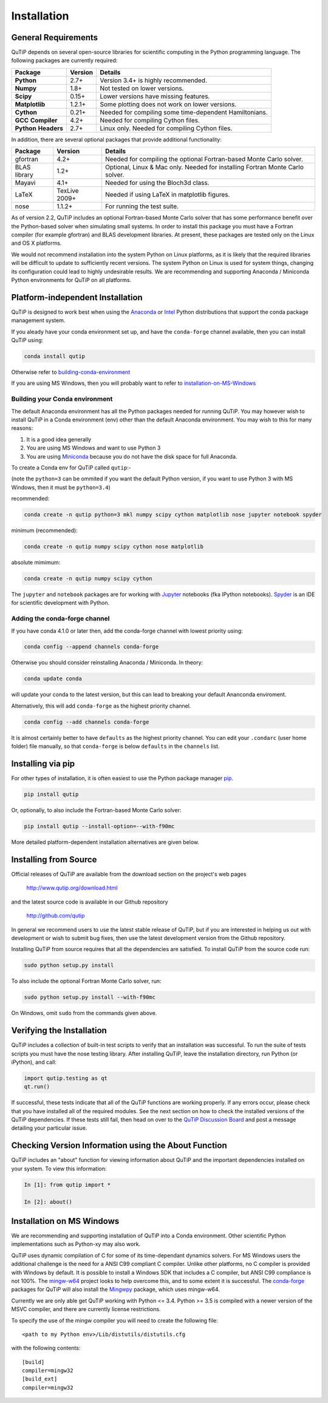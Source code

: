.. QuTiP 
   Copyright (C) 2011 and later, Paul D. Nation, Robert J. Johansson & Alexander Pitchford

.. This file can be edited using retext 6.1 https://github.com/retext-project/retext

.. _install:

**************
Installation
**************

.. _install-requires:

General Requirements
=====================

QuTiP depends on several open-source libraries for scientific computing in the Python
programming language.  The following packages are currently required:

.. cssclass:: table-striped

+----------------+--------------+-----------------------------------------------------+
| Package        | Version      | Details                                             |
+================+==============+=====================================================+
| **Python**     | 2.7+         | Version 3.4+ is highly recommended.                 |
+----------------+--------------+-----------------------------------------------------+
| **Numpy**      | 1.8+         | Not tested on lower versions.                       |
+----------------+--------------+-----------------------------------------------------+
| **Scipy**      | 0.15+        | Lower versions have missing features.               |
+----------------+--------------+-----------------------------------------------------+
| **Matplotlib** | 1.2.1+       | Some plotting does not work on lower versions.      |
+----------------+--------------+-----------------------------------------------------+
| **Cython**     | 0.21+        | Needed for compiling some time-dependent            |
|                |              | Hamiltonians.                                       |
+----------------+--------------+-----------------------------------------------------+
| **GCC**        | 4.2+         | Needed for compiling Cython files.                  |
| **Compiler**   |              |                                                     |
+----------------+--------------+-----------------------------------------------------+
| **Python**     | 2.7+         | Linux only. Needed for compiling Cython files.      |
| **Headers**    |              |                                                     |
+----------------+--------------+-----------------------------------------------------+


In addition, there are several optional packages that provide additional functionality:

+----------------+--------------+-----------------------------------------------------+
| Package        | Version      | Details                                             |
+================+==============+=====================================================+
| gfortran       | 4.2+         | Needed for compiling the optional Fortran-based     |
|                |              | Monte Carlo solver.                                 |
+----------------+--------------+-----------------------------------------------------+
| BLAS           | 1.2+         | Optional, Linux & Mac only.                         |
| library        |              | Needed for installing Fortran Monte Carlo solver.   |
+----------------+--------------+-----------------------------------------------------+
| Mayavi         | 4.1+         | Needed for using the Bloch3d class.                 |
+----------------+--------------+-----------------------------------------------------+
| LaTeX          | TexLive 2009+| Needed if using LaTeX in matplotlib figures.        |    
+----------------+--------------+-----------------------------------------------------+
| nose           | 1.1.2+       | For running the test suite.                         |
+----------------+--------------+-----------------------------------------------------+


As of version 2.2, QuTiP includes an optional Fortran-based Monte Carlo solver that has some performance benefit over the Python-based solver when simulating small systems. In order to install this package you must have a Fortran compiler (for example gfortran) and BLAS development libraries.  At present, these packages are tested only on the Linux and OS X platforms.

We would not recommend installation into the system Python on Linux platforms, as it is likely that the required libraries will be difficult to update to sufficiently recent versions. The system Python on Linux is used for system things, changing its configuration could lead to highly undesirable results. We are recommending and supporting Anaconda / Miniconda Python environments for QuTiP on all platforms.

.. _install-platform-independent:

Platform-independent Installation
=================================

QuTiP is designed to work best when using the `Anaconda <https://www.continuum.io/downloads>`_ or `Intel <https://software.intel.com/en-us/python-distribution>`_ Python distributions that support the conda package management system.

If you aleady have your conda environment set up, and have the ``conda-forge`` channel available, then you can install QuTiP using:

.. code-block:: bash

   conda install qutip

Otherwise refer to building-conda-environment_

If you are using MS Windows, then you will probably want to refer to installation-on-MS-Windows_

.. _building-conda-environment:

Building your Conda environment
-------------------------------
The default Anaconda environment has all the Python packages needed for running QuTiP. 
You may however wish to install QuTiP in a Conda environment (env) other than the default Anaconda environment. 
You may wish to this for many reasons:

1. It is a good idea generally
2. You are using MS Windows and want to use Python 3
3. You are using `Miniconda <http://conda.pydata.org/miniconda.html>`_ because you do not have the disk space for full Anaconda.

To create a Conda env for QuTiP called ``qutip``:-

(note the ``python=3`` can be ommited if you want the default Python version, if you want to use Python 3 with MS Windows, then it must be ``python=3.4``)

recommended:

.. code-block:: bash

   conda create -n qutip python=3 mkl numpy scipy cython matplotlib nose jupyter notebook spyder

minimum (recommended):

.. code-block:: bash

   conda create -n qutip numpy scipy cython nose matplotlib

absolute mimimum:

.. code-block:: bash

   conda create -n qutip numpy scipy cython

The ``jupyter`` and ``notebook`` packages are for working with `Jupyter <http://jupyter.org/>`_ notebooks (fka IPython notebooks). 
`Spyder <https://pythonhosted.org/spyder/>`_ is an IDE for scientific development with Python.

Adding the conda-forge channel
------------------------------

If you have conda 4.1.0 or later then, add the conda-forge channel with lowest priority using:

.. code-block:: bash

   conda config --append channels conda-forge

Otherwise you should consider reinstalling Anaconda / Miniconda. In theory:

.. code-block:: bash

   conda update conda

will update your conda to the latest version, but this can lead to breaking your default Ananconda enviroment.

Alternatively, this will add ``conda-forge`` as the highest priority channel.

.. code-block:: bash

   conda config --add channels conda-forge

It is almost certainly better to have ``defaults`` as the highest priority channel.
You can edit your ``.condarc`` (user home folder) file manually, so that ``conda-forge`` is below ``defaults`` in the ``channels`` list.


Installing via pip
==================

For other types of installation, it is often easiest to use the Python package manager `pip <http://www.pip-installer.org/>`_.

.. code-block:: bash

   pip install qutip

Or, optionally, to also include the Fortran-based Monte Carlo solver:

.. code-block:: bash

   pip install qutip --install-option=--with-f90mc

More detailed platform-dependent installation alternatives are given below.

.. _install-get-it:

Installing from Source
======================

Official releases of QuTiP are available from the download section on the project's web pages

    http://www.qutip.org/download.html

and the latest source code is available in our Github repository

    http://github.com/qutip

In general we recommend users to use the latest stable release of QuTiP, but if you are interested in helping us out with development or wish to submit bug fixes, then use the latest development version from the Github repository.

Installing QuTiP from source requires that all the dependencies are satisfied.  To install QuTiP from the source code run:

.. code-block:: bash

   sudo python setup.py install

To also include the optional Fortran Monte Carlo solver, run:

.. code-block:: bash
    
   sudo python setup.py install --with-f90mc

On Windows, omit ``sudo`` from the commands given above.


.. _install-verify:

Verifying the Installation
==========================

QuTiP includes a collection of built-in test scripts to verify that an installation was successful. To run the suite of tests scripts you must have the nose testing library. After installing QuTiP, leave the installation directory, run Python (or iPython), and call:

.. code-block:: python

   import qutip.testing as qt
   qt.run()

If successful, these tests indicate that all of the QuTiP functions are working properly.  If any errors occur, please check that you have installed all of the required modules.  See the next section on how to check the installed versions of the QuTiP dependencies. If these tests still fail, then head on over to the `QuTiP Discussion Board <http://groups.google.com/group/qutip>`_ and post a message detailing your particular issue.

.. _install-about:

Checking Version Information using the About Function
=====================================================

QuTiP includes an "about" function for viewing information about QuTiP and the important dependencies installed on your system.  To view this information:

.. code-block:: python

   In [1]: from qutip import *

   In [2]: about()

.. _installation-on-MS-Windows:

Installation on MS Windows
==========================
We are recommending and supporting installation of QuTiP into a Conda environment. Other scientific Python implementations such as Python-xy may also work.

QuTiP uses dynamic compilation of C for some of its time-dependant dynamics solvers. For MS Windows users the additional challenge is the need for a ANSI C99 compliant C compiler. Unlike other platforms, no C compiler is provided with Windows by default. 
It is possible to install a Windows SDK that includes a C compiler, but ANSI C99 compliance is not 100%. 
The `mingw-w64 <https://mingw-w64.org>`_ project looks to help overcome this, and to some extent it is successful. 
The `conda-forge <https://conda-forge.github.io>`_ packages for QuTiP will also install the `Mingwpy <https://mingwpy.github.io>`_ package, which uses mingw-w64.

Currently we are only able get QuTiP working with Python <= 3.4. Python >= 3.5 is compiled with a newer version of the MSVC compiler, and there are currently license restrictions.

To specify the use of the mingw compiler you will need to create the following file: ::

   <path to my Python env>/Lib/distutils/distutils.cfg

with the following contents: ::

   [build]
   compiler=mingw32
   [build_ext]
   compiler=mingw32



